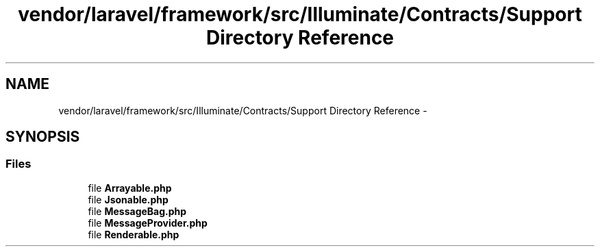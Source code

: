 .TH "vendor/laravel/framework/src/Illuminate/Contracts/Support Directory Reference" 3 "Tue Apr 14 2015" "Version 1.0" "VirtualSCADA" \" -*- nroff -*-
.ad l
.nh
.SH NAME
vendor/laravel/framework/src/Illuminate/Contracts/Support Directory Reference \- 
.SH SYNOPSIS
.br
.PP
.SS "Files"

.in +1c
.ti -1c
.RI "file \fBArrayable\&.php\fP"
.br
.ti -1c
.RI "file \fBJsonable\&.php\fP"
.br
.ti -1c
.RI "file \fBMessageBag\&.php\fP"
.br
.ti -1c
.RI "file \fBMessageProvider\&.php\fP"
.br
.ti -1c
.RI "file \fBRenderable\&.php\fP"
.br
.in -1c
